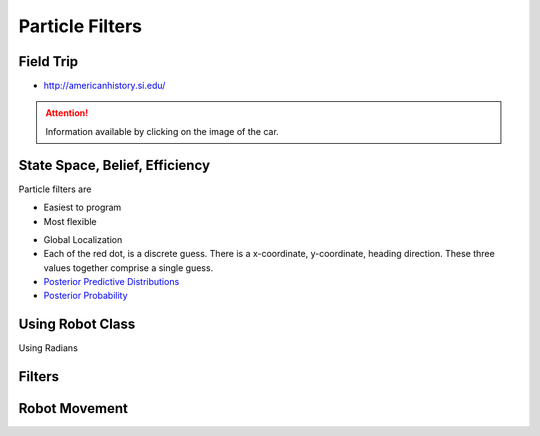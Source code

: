Particle Filters
================

Field Trip
----------

* http://americanhistory.si.edu/

.. image:: https://dl.dropbox.com/s/3zuarzljc0o2q3l/Screenshot%202018-01-28%2016.28.57.png?dl=0
   :align: center
   :height: 300
   :width: 450

.. attention::

   Information available by clicking on the image of the car.

.. image:: https://americanhistory.si.edu/sites/default/files/styles/blog_image/public/NMAH-ET2012-14098.jpg
   :align: center
   :height: 300
   :width: 450
   :target: http://americanhistory.si.edu/collections/search/object/nmah_1377824


.. image:: https://dl.dropbox.com/s/l74eze9fmg85bj6/Screenshot%202018-01-28%2016.37.58.png?dl=0
   :align: center
   :height: 300
   :width: 450

State Space, Belief, Efficiency
-------------------------------

Particle filters are

* Easiest to program
* Most flexible

.. image::  https://dl.dropbox.com/s/aoo0447ya40t5cw/Screenshot%202018-01-28%2017.05.46.png?dl=0
   :align: center
   :height: 300
   :width: 450


.. raw:: html

   <iframe width="560" height="315" src="https://www.youtube.com/embed/4S-sx5_cmLU?rel=0&amp;controls=0&amp;showinfo=0&amp;start=85" frameborder="0" allow="autoplay; encrypted-media" allowfullscreen></iframe>

* Global Localization
* Each of the red dot, is a discrete guess. There is a x-coordinate, y-coordinate, heading direction. These three values together comprise a single guess.
* `Posterior Predictive Distributions`_
* `Posterior Probability`_

.. _Posterior Predictive Distributions: https://en.wikipedia.org/wiki/Posterior_predictive_distribution
.. _Posterior Probability: https://en.wikipedia.org/wiki/Posterior_probability

Using Robot Class
-----------------

Using Radians

.. image::  https://upload.wikimedia.org/wikipedia/commons/4/4e/Circle_radians.gif
   :align: center
   :height: 300
   :width: 450

.. image:: https://dl.dropbox.com/s/f5omxhxecxt1drr/Screenshot%202018-01-28%2018.52.00.png?dl=0
   :align: center
   :height: 300
   :width: 450


Filters
-------

.. image:: https://dl.dropbox.com/s/598o7c5c1l727xl/Screenshot%202018-01-29%2005.25.56.png?dl=0
   :align: center
   :height: 300
   :width: 450

.. image:: https://dl.dropbox.com/s/vks2hkeqh6vygij/Screenshot%202018-01-29%2005.27.08.png?dl=0
   :align: center
   :height: 300
   :width: 450


.. image:: https://dl.dropbox.com/s/vbf0e69xspbpge8/Screenshot%202018-01-29%2005.30.52.png?dl=0
   :align: center
   :height: 300
   :width: 450

Robot Movement
--------------

.. raw:: html

   <iframe width="560" height="315" src="https://www.youtube.com/embed/Ut0plKzMV0Q?rel=0&amp;controls=0&amp;showinfo=0" frameborder="0" allow="autoplay; encrypted-media" allowfullscreen></iframe>

